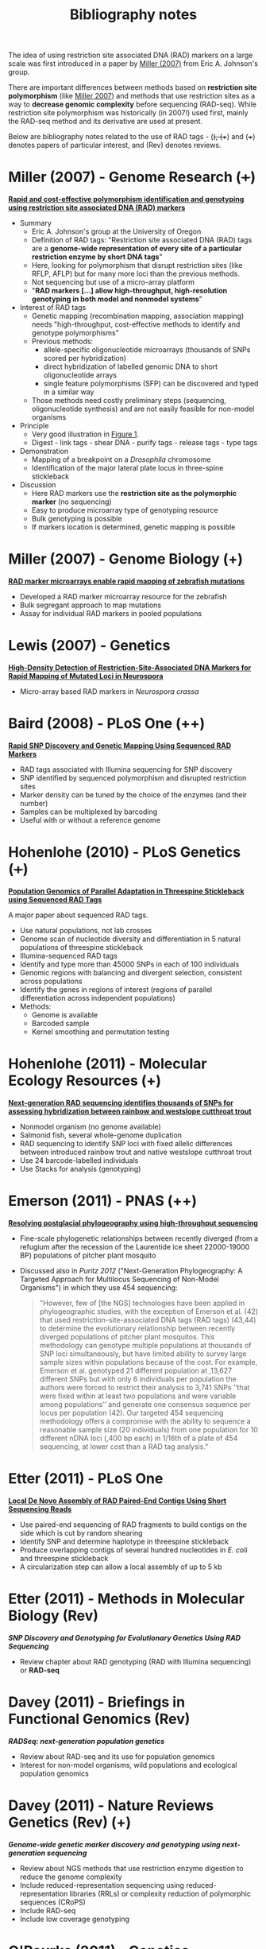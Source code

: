 #+Title: Bibliography notes
#+HTML_HEADER: <META NAME="Summary" CONTENT="bibliographyNotes">
#+URL: bibliography-notes.html
#+Save_as: bibliography-notes.html
#+Sortorder: 020
#+Slug: bibliographyNotes
#+OPTIONS: num:nil html-postamble:nil

The idea of using restriction site associated DNA (RAD) markers on a large
scale was first introduced in a paper by [[http://genome.cshlp.org/content/17/2/240.long][Miller (2007)]] from Eric
A. Johnson's group.

There are important differences between methods based on *restriction site
polymorphism* (like [[http://genome.cshlp.org/content/17/2/240.long][Miller 2007]]) and methods that use restriction sites as a
way to *decrease genomic complexity* before sequencing (RAD-seq). While
restriction site polymorphism was historically (in 2007!) used first, mainly
the RAD-seq method and its derivative are used at present.

Below are bibliography notes related to the use of RAD tags - (+), (++) and
(+++) denotes papers of particular interest, and (Rev) denotes reviews.

* Miller (2007) - Genome Research (+++)

*[[http://genome.cshlp.org/content/17/2/240.long][Rapid and cost-effective polymorphism identification and genotyping using
restriction site associated DNA (RAD) markers]]*

- Summary
  + Eric A. Johnson's group at the University of Oregon
  + Definition of RAD tags: "Restriction site associated DNA (RAD) tags are a
    *genome-wide representation of every site of a particular restriction enzyme
    by short DNA tags*"
  + Here, looking for polymorphism that disrupt restriction sites (like RFLP,
    AFLP) but for many more loci than the previous methods.
  + Not sequencing but use of a micro-array platform
  + "*RAD markers [...] allow high-throughput, high-resolution genotyping in
    both model and nonmodel systems*"
- Interest of RAD tags
  + Genetic mapping (recombination mapping, association mapping) needs
    "high-throughput, cost-effective methods to identify and genotype
    polymorphisms"
  + Previous methods:
    - allele-specific oligonucleotide microarrays (thousands of SNPs scored per
      hybridization)
    - direct hybridization of labelled genomic DNA to short oligonucleotide
      arrays
    - single feature polymorphisms (SFP) can be discovered and typed in a similar
      way
  + Those methods need costly preliminary steps (sequencing, oligonucleotide
    synthesis) and are not easily feasible for non-model organisms
- Principle
  + Very good illustration in [[http://genome.cshlp.org/content/17/2/240.long#F1][Figure 1]].
  + Digest - link tags - shear DNA - purify tags - release tags - type tags
- Demonstration
  + Mapping of a breakpoint on a /Drosophila/ chromosome
  + Identification of the major lateral plate locus in three-spine stickleback
- Discussion
  + Here RAD markers use the *restriction site as the polymorphic marker* (no
    sequencing)
  + Easy to produce microarray type of genotyping resource
  + Bulk genotyping is possible
  + If markers location is determined, genetic mapping is possible

* Miller (2007) - Genome Biology (+)

*[[http://genomebiology.com/content/8/6/R105][RAD marker microarrays enable rapid mapping of zebrafish mutations]]*

- Developed a RAD marker microarray resource for the zebrafish
- Bulk segregant approach to map mutations
- Assay for individual RAD markers in pooled populations

* Lewis (2007) - Genetics

*[[http://www.ncbi.nlm.nih.gov/pmc/articles/PMC2034621/][High-Density Detection of Restriction-Site-Associated DNA Markers for Rapid
Mapping of Mutated Loci in Neurospora]]*

- Micro-array based RAD markers in /Neurospora crassa/

* Baird (2008) - PLoS One (++)

*[[http://journals.plos.org/plosone/article?id=10.1371/journal.pone.0003376][Rapid SNP Discovery and Genetic Mapping Using Sequenced RAD Markers]]*

- RAD tags associated with Illumina sequencing for SNP discovery
- SNP identified by sequenced polymorphism and disrupted restriction sites
- Marker density can be tuned by the choice of the enzymes (and their number)
- Samples can be multiplexed by barcoding
- Useful with or without a reference genome

* Hohenlohe (2010) - PLoS Genetics (+++)

*[[http://journals.plos.org/plosgenetics/article?id=10.1371/journal.pgen.1000862][Population Genomics of Parallel Adaptation in Threespine Stickleback using
Sequenced RAD Tags]]*

A major paper about sequenced RAD tags.

- Use natural populations, not lab crosses
- Genome scan of nucleotide diversity and differentiation in 5 natural
  populations of threespine stickleback
- Illumina-sequenced RAD tags
- Identify and type more than 45000 SNPs in each of 100 individuals
- Genomic regions with balancing and divergent selection, consistent across
  populations
- Identify the genes in regions of interest (regions of parallel
  differentiation across independent populations)
- Methods:
  - Genome is available
  - Barcoded sample
  - Kernel smoothing and permutation testing

* Hohenlohe (2011) - Molecular Ecology Resources (+)

*[[http://onlinelibrary.wiley.com/doi/10.1111/j.1755-0998.2010.02967.x/abstract][Next-generation RAD sequencing identifies thousands of SNPs for assessing
 hybridization between rainbow and westslope cutthroat trout]]*

- Nonmodel organism (no genome available)
- Salmonid fish, several whole-genome duplication
- RAD sequencing to identify SNP loci with fixed allelic differences between
  introduced rainbow trout and native westslope cutthroat trout
- Use 24 barcode-labelled individuals
- Use Stacks for analysis (genotyping)

* Emerson (2011) - PNAS (++)

*[[http://www.pnas.org/content/107/37/16196.abstract][Resolving postglacial phylogeography using high-throughput sequencing]]*

- Fine-scale phylogenetic relationships between recently diverged (from a
  refugium after the recession of the Laurentide ice sheet 22000-19000 BP)
  populations of pitcher plant mosquito
- Discussed also in [[TODO_ADD_LINK][Puritz 2012]] ("Next-Generation Phylogeography: A Targeted
  Approach for Multilocus Sequencing of Non-Model Organisms") in which they use
  454 sequencing:
  #+BEGIN_QUOTE
  "However, few of [the NGS] technologies have been applied in phylogeographic
  studies, with the exception of Emerson et al. (42) that used
  restriction-site-associated DNA tags (RAD tags) (43,44) to determine the
  evolutionary relationship between recently diverged populations of pitcher
  plant mosquitos. This methodology can genotype multiple populations at
  thousands of SNP loci simultaneously, but have limited ability to survey
  large sample sizes within populations because of the cost. For example,
  Emerson et al. genotyped 21 different population at ,13,627 different SNPs
  but with only 6 individuals per population the authors were forced to
  restrict their analysis to 3,741 SNPs ‘‘that were fixed within at least two
  populations and were variable among populations’’ and generate one consensus
  sequence per locus per population (42). Our targeted 454 sequencing
  methodology offers a compromise with the ability to sequence a reasonable
  sample size (20 individuals) from one population for 10 different nDNA loci
  (,400 bp each) in 1/16th of a plate of 454 sequencing, at lower cost than a
  RAD tag analysis."
  #+END_QUOTE

* Etter (2011) - PLoS One

*[[http://journals.plos.org/plosone/article?id=10.1371/journal.pone.0018561][Local De Novo Assembly of RAD Paired-End Contigs Using Short Sequencing Reads]]*

- Use paired-end sequencing of RAD fragments to build contigs on the side which
  is cut by random shearing
- Identify SNP and determine haplotype in threespine stickleback
- Produce overlapping contigs of several hundred nucleotides in /E. coli/ and
  threespine stickleback
- A circularization step can allow a local assembly of up to 5 kb

* Etter (2011) - Methods in Molecular Biology (Rev)

*[[TODO_ADD_LiNK][SNP Discovery and Genotyping for Evolutionary Genetics Using RAD Sequencing]]*

- Review chapter about RAD genotyping (RAD with Illumina sequencing) or
  *RAD-seq*

* Davey (2011) - Briefings in Functional Genomics (Rev)

*[[TODO_ADD_LINK][RADSeq: next-generation population genetics]]*

- Review about RAD-seq and its use for population genomics
- Interest for non-model organisms, wild populations and ecological population
  genomics

* Davey (2011) - Nature Reviews Genetics (Rev) (+)

*[[TODO_ADD_LINK][Genome-wide genetic marker discovery and genotyping using
next-generation sequencing]]*

- Review about NGS methods that use restriction enzyme digestion to reduce the
  genome complexity
- Include reduced-representation sequencing using reduced-representation
  libraries (RRLs) or complexity reduction of polymorphic sequences (CRoPS)
- Include RAD-seq
- Include low coverage genotyping

* O'Rourke (2011) - Genetics

*[[TODO_ADD_LINK][Rapid Mapping and Identification of Mutations in /Caenorhabditis elegans/ by
Restriction Site-Associated DNA Mapping and Genomic Interval Pull-Down
Sequencing]]*

- Forward genetic screens in /C. elegans/ (association between phenotypes and
  mutated genes)
- Use RAD-seq for rapid mapping of the mutations
- Use genomic interval pull-down sequencing (GIPS) to capture and sequence
  large portions of a mutant genome (ca. Mb)

* Pfender (2011) - Theor. Appl. Genet. (+)

*[[TODO_ADD_LINK][Mapping with RAD (restriction-site associated DNA) markers to rapidly identify
QTL for stem rust resistance in /Lolium perenne/]]*

- Use RAD-seq to produce maps and identify QTL (in association with simple
  sequence repeats (SSR) and sequence-tagged sites (STS))
- Reads from parental plants (2) and from F1 (188)
- High variability in the number of reads per F1 (14000 to 935000)

* Chong (2011) - Bioinformatics

*[[TODO_ADD_LINK][Rainbow: an integrated tool for efficient clustering and
assembling RAD-seq reads]]*

- Tools to assemble RAD reads

* Flight (2012) - Integrative and Comparative Biology (+)

*[[TODO_ADD_LINK][Genetic Variation in the Acorn Barnacle from Allozymes
to Population Genomics]]*

- Use allozymes, microsatellites, mtDNA and RADseq
- RADseq on pooled samples (20 individuals per pool) of 3 populations (2 US, 1
  UK)
- Use SOAPdenovo assembly
- Fst outlier analysis (using unbiased estimates and empirical distribution,
  with the 1% tail of the distribution being the outliers)

* Hohenlohe (2012) - Phil. Trans. R. Soc. B (++)

*[[TODO_ADD_LINK][Extensive linkage disequilibrium and parallel adaptive divergence across
threespine stickleback genomes]]*

- Study patterns of local and long-distance linkage desequilibrium (LD) across
  oceanic and freshwater populations of threespine stickleback
- Look for association between LD and signatures of divergent selection
- Assess the role of recombination rate variation in generating LD patterns
- Reuse RAD-seq data from Hohenlohe 2010 (PLoS Genetics) and also generate new
  data with a modified RAD-seq protocol on 87 F2 individuals and the parents
  and F1 individuals
- Align raw reads to reference genome with Bowtie
- Use likelihood methods to infer the genotype at each nucleotide

* Houston (2012) - BMC Genomics (+)

*[[TODO_ADD_LINK][Characterisation of QTL-linked and genome-wide restriction site-associated DNA
(RAD) markers in farmed Atlantic salmon]]*

- RAD-seq on two Atlantic salmon families
- Offspring were classified into resistant and susceptible to a disease, and
  for each family DNA from the parents and 7 offsprings of each phenotype was
  sequenced by RAD-seq in multiplexed pools
- Use of pedigreed samples allowed to distinguish segregating SNPs from
  putative paralogous sequences (recent genome duplication in salmonids)
- 50 SNPs linked to QTL and a subset used for high-throughput genotyping across
  large commercial populations of disease-challenged fry

* Peterson (2012) - PLoS One (+++)

*[[TODO_ADD_LINK][Double Digest RADseq: An Inexpensive Method for /De Novo/ SNP Discovery and
Genotyping in Model and Non-Model Species]]*

- Introduce the double-digest method
- Combinatorial barcoding for larger number of individuals per multiplex
- Detailed pipeline of reads analysis
- Also compare the observed size distribution with /in silico/ digestion and
  statistical models of size selection

* Rubin (2012) - PLoS One (++)

*[[TODO_ADD_LINK][Inferring Phylogenies from RAD Sequence Data]]*

- Simulate RAD-seq data collection for interspecific phylogeny reconstruction
  in /Drosophila/, mammals and yeast
- Develop a workflow to test if informative data can be gained from RAD-seq and
  used for accurate reconstruction of "known" phylogenies
- RAD-seq seems promising for phylogenies in younger clades (e.g. 60 My vs 100
  My) in which enough orthologous restriction sites are retained across species

